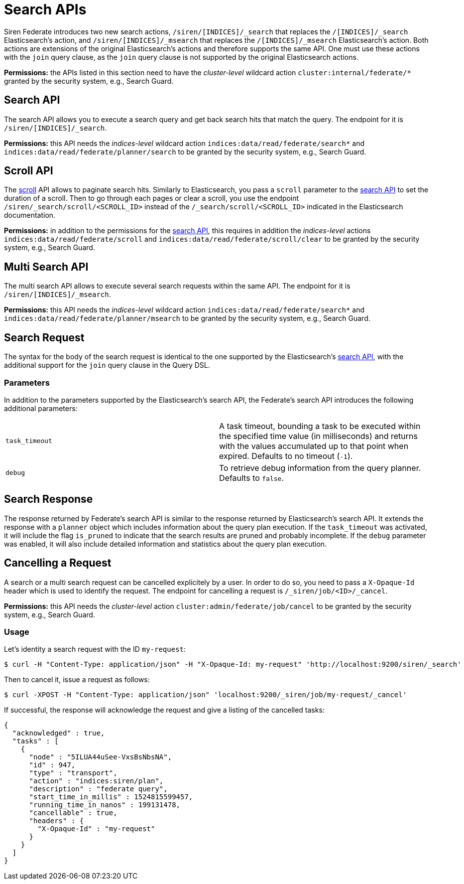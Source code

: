= Search APIs

Siren Federate introduces two new search actions,
`+/siren/[INDICES]/_search+` that replaces the `+/[INDICES]/_search+`
Elasticsearch’s action, and `+/siren/[INDICES]/_msearch+` that replaces
the `+/[INDICES]/_msearch+` Elasticsearch’s action. Both actions are
extensions of the original Elasticsearch’s actions and therefore
supports the same API. One must use these actions with the `+join+`
query clause, as the `+join+` query clause is not supported by the
original Elasticsearch actions.

*Permissions:* the APIs listed in this section need to have the
_cluster-level_ wildcard action `+cluster:internal/federate/*+` granted
by the security system, e.g., Search Guard.


== Search API

The search API allows you to execute a search query and get back search
hits that match the query. The endpoint for it is
`+/siren/[INDICES]/_search+`.

*Permissions:* this API needs the _indices-level_ wildcard action
`+indices:data/read/federate/search*+` and
`+indices:data/read/federate/planner/search+` to be granted by the
security system, e.g., Search Guard.


== Scroll API

The
https://www.elastic.co/guide/en/elasticsearch/reference/6.8/search-request-scroll.html[scroll]
API allows to paginate search hits. Similarly to Elasticsearch, you pass
a `+scroll+` parameter to the
link:#UUID-9b3662be-7c39-0642-5cb0-8b991e95aaf6[search API] to set the
duration of a scroll. Then to go through each pages or clear a scroll,
you use the endpoint `+/siren/_search/scroll/<SCROLL_ID>+` instead of
the `+/_search/scroll/<SCROLL_ID>+` indicated in the Elasticsearch
documentation.

*Permissions:* in addition to the permissions for the
link:#UUID-9b3662be-7c39-0642-5cb0-8b991e95aaf6[search API], this
requires in addition the _indices-level_ actions
`+indices:data/read/federate/scroll+` and
`+indices:data/read/federate/scroll/clear+` to be granted by the
security system, e.g., Search Guard.


== Multi Search API

The multi search API allows to execute several search requests within
the same API. The endpoint for it is `+/siren/[INDICES]/_msearch+`.

*Permissions:* this API needs the _indices-level_ wildcard action
`+indices:data/read/federate/search*+` and
`+indices:data/read/federate/planner/msearch+` to be granted by the
security system, e.g., Search Guard.


== Search Request

The syntax for the body of the search request is identical to the one
supported by the Elasticsearch’s
https://www.elastic.co/guide/en/elasticsearch/reference/6.8/search-search.html[search
API], with the additional support for the `+join+` query clause in the
Query DSL.


=== Parameters

In addition to the parameters supported by the Elasticsearch’s search
API, the Federate’s search API introduces the following additional
parameters:

[cols=",",]
|===
|`+task_timeout+` |A task timeout, bounding a task to be executed within
the specified time value (in milliseconds) and returns with the values
accumulated up to that point when expired. Defaults to no timeout
(`+-1+`).

|`+debug+` |To retrieve debug information from the query planner.
Defaults to `+false+`.
|===


== Search Response

The response returned by Federate’s search API is similar to the
response returned by Elasticsearch’s search API. It extends the response
with a `+planner+` object which includes information about the query
plan execution. If the `+task_timeout+` was activated, it will include
the flag `+is_pruned+` to indicate that the search results are pruned
and probably incomplete. If the `+debug+` parameter was enabled, it will
also include detailed information and statistics about the query plan
execution.


== Cancelling a Request

A search or a multi search request can be cancelled explicitely by a
user. In order to do so, you need to pass a `+X-Opaque-Id+` header which
is used to identify the request. The endpoint for cancelling a request
is `+/_siren/job/<ID>/_cancel+`.

*Permissions:* this API needs the _cluster-level_ action
`+cluster:admin/federate/job/cancel+` to be granted by the security
system, e.g., Search Guard.


=== Usage

Let’s identity a search request with the ID `+my-request+`:

[source,bash]
----
$ curl -H "Content-Type: application/json" -H "X-Opaque-Id: my-request" 'http://localhost:9200/siren/_search'
----

Then to cancel it, issue a request as follows:

[source,bash]
----
$ curl -XPOST -H "Content-Type: application/json" 'localhost:9200/_siren/job/my-request/_cancel'
----

If successful, the response will acknowledge the request and give a
listing of the cancelled tasks:

[source,json]
----
{
  "acknowledged" : true,
  "tasks" : [
    {
      "node" : "5ILUA44uSee-VxsBsNbsNA",
      "id" : 947,
      "type" : "transport",
      "action" : "indices:siren/plan",
      "description" : "federate query",
      "start_time_in_millis" : 1524815599457,
      "running_time_in_nanos" : 199131478,
      "cancellable" : true,
      "headers" : {
        "X-Opaque-Id" : "my-request"
      }
    }
  ]
}
----
